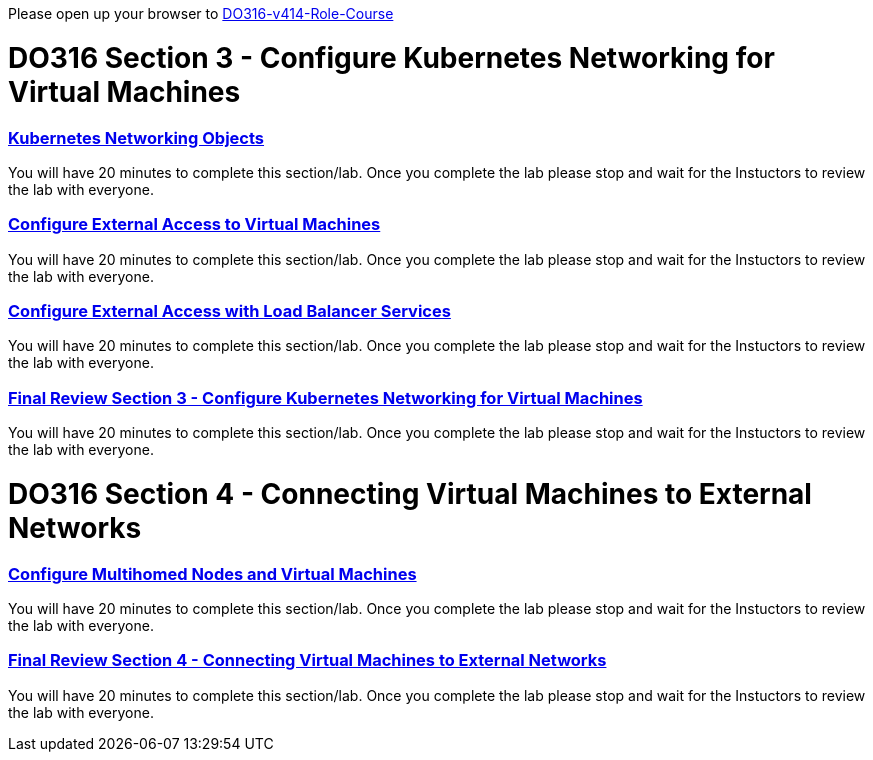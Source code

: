Please open up your browser to https://role.rhu.redhat.com/rol-rhu/app/courses/do316-4.14/pages/pr01[DO316-v414-Role-Course]



= DO316 Section 3 - Configure Kubernetes Networking for Virtual Machines


=== https://role.rhu.redhat.com/rol-rhu/app/courses/do316-4.14/pages/ch03s02[ Kubernetes Networking Objects]

You will have 20 minutes to complete this section/lab. Once you complete the lab please stop and wait for the Instuctors to review the lab with everyone.

=== https://role.rhu.redhat.com/rol-rhu/app/courses/do316-4.14/pages/ch03s04[Configure External Access to Virtual Machines]

You will have 20 minutes to complete this section/lab. Once you complete the lab please stop and wait for the Instuctors to review the lab with everyone.

=== https://role.rhu.redhat.com/rol-rhu/app/courses/do316-4.14/pages/ch03s06[Configure External Access with Load Balancer Services]

You will have 20 minutes to complete this section/lab. Once you complete the lab please stop and wait for the Instuctors to review the lab with everyone.

=== https://role.rhu.redhat.com/rol-rhu/app/courses/do316-4.14/pages/ch03s07[Final Review Section 3 - Configure Kubernetes Networking for Virtual Machines]

You will have 20 minutes to complete this section/lab. Once you complete the lab please stop and wait for the Instuctors to review the lab with everyone.

= DO316 Section 4 - Connecting Virtual Machines to External Networks

=== https://role.rhu.redhat.com/rol-rhu/app/courses/do316-4.14/pages/ch04s04[Configure Multihomed Nodes and Virtual Machines]

You will have 20 minutes to complete this section/lab. Once you complete the lab please stop and wait for the Instuctors to review the lab with everyone.

=== https://role.rhu.redhat.com/rol-rhu/app/courses/do316-4.14/pages/ch04s05[Final Review Section 4 - Connecting Virtual Machines to External Networks]

You will have 20 minutes to complete this section/lab. Once you complete the lab please stop and wait for the Instuctors to review the lab with everyone.
